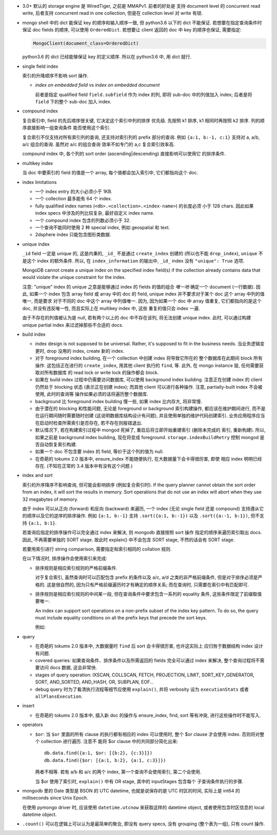 - 3.0+ 默认的 storage engine 是 WiredTiger, 之前是 MMAPv1. 前者的好处是
  支持 document level 的 concurrent read write, 后者支持 concurrent read
  in one collection, 但是在 collection level 对 write 有锁.

- mongo shell 中的 dict 能保证 key 的顺序和输入顺序一致, 但 python3.6 以下的 dict
  不能保证. 若想要在指定查询条件时保证 doc fields 的顺序, 可以使用 ``OrderedDict``.
  若想要让 client 返回的 doc 中 key 的顺序也保证, 需要指定:

  .. code:: python

    MongoClient(document_class=OrderedDict)

  python3.6 的 dict 已经能够保证 key 的定义顺序. 所以在 python3.6 中, 用 dict 就行.

- single field index

  索引的升降顺序不影响 sort 操作.

  * `index on embedded field` vs `index on embedded document`

    前者是指定 qualified field ``field.subfield`` 作为 index 的列, 即将 sub-doc
    中的列值加入 index; 后者是将 ``field`` 下的整个 sub-doc 加入 index.

- compound index

  复合索引中, field 的先后顺序很关键, 它决定这个索引中列的排序
  优先级. 先按照 k1 排序, k1 相同时再按照 k2 排序. 列的顺序直接影响一组查询条件
  能否使用这个索引.

  复合索引不仅支持对所有索引列的查询, 还支持对索引列的 prefix 部分的查询.
  例如 ``{a:1, b:-1, c:1}`` 支持对 a, a/b, a/c 组合的查询. 虽然对 a/c 的组合查询
  效率不如专门的 a,c 复合索引效率高.

  compound index 中, 各个列的 sort order (ascending|descending) 直接影响可以使用它
  的排序条件.

- multikey index

  当 doc 中要索引的 field 的值是一个 array, 每个值都会加入索引中, 它们都指向这个 doc.

- index limitations

  * 一个 index entry 的大小必须小于 1KB.

  * 一个 collection 最多能有 64 个 index.

  * fully qualified index names (``<db>.<collection>.<index-name>``) 的长度必须
    小于 128 chars. 因此如果 index specs 中涉及的列比较复杂, 最好自定义 index name.

  * 一个 compound index 包含的列数必须小于 32.

  * 一个查询不能同时使用 2 种 special index, 例如 geospatial 和 text.

  * 2dsphere index 只能包含图形类数据.

- unique index

  ``_id`` field 一定是 unique 的, 这是内秉的, ``_id_`` 不是通过 ``create_index``
  创建的 (所以也不能 ``drop_index``), ``unique`` 不是这个 index 的额外条件. 所以,
  在 ``index_information`` 的输出中, ``_id_`` index 没有 ``"unique": True`` 选项.

  MongoDB cannot create a unique index on the specified index field(s) if
  the collection already contains data that would violate the unique constraint
  for the index.

  注意: "unique" index 的 unique 之意是能够通过 index 的 fields 的值的组合 *唯一地*
  确定一个 document (一行数据). 因此, 如果一个 index 包含 array field 或 array 中的
  doc 的 field, unique index 并不要求对于某个 doc 这个 array 中列的值唯一, 而是要求
  对于不同的 doc 中这个 array 中列值唯一. 因为, 因为如果一个 doc 中 array 值重复,
  它们都指向的是这个 doc, 并没有违反唯一性, 而且实际上在 multikey index 中, 这些
  重复的值只会 index 一遍.

  由于不存在的列值被认为是 null, 若有两个以上的 doc 中不存在该列, 将无法创建
  unique index. 此时, 可以通过构建 unique partial index 来过滤掉那些不合适的 docs.

- build index

  * index design is not supposed to be universal. Rather, it's supposed to fit
    in the business needs. 当业务逻辑变更时, drop 没用的 index, create 新的 index.

  * 对于 foreground index building, 在一个 collection 中创建 index 将导致它所在的
    整个数据库在此期间 block 所有操作. 这包括正在进行的 ``create_index``, 用其他
    client 执行的 ``find``, 等. 此外, 在 mongo instance 层, 任何需要获取对所有数据库
    的 read lock or write lock 的操作都会 block.

  * 如果在 build index 过程中仍需要访问数据库, 可以使用 background index building.
    注意正在创建 index 的 client 仍然处于 blocking 状态 (表示正在创建 index); 而其他
    client 可以进行各种操作. 注意, partially-built index 不会被使用, 此时的查询等
    操作如果必须的话将遍历整个数据库.

  * background 比 foreground index building 慢一些, 如果 index 比内存大, 将非常慢.

  * 由于潜在的 blocking 和性能问题, 无论是 foreground or background 索引构建操作,
    都应该在维护期间进行, 而不是在运行期间随时需要随时创建 (这说明数据库结构设计有问题),
    并且使用单独的维护代码创建索引. 业务应用程序应当在启动时检查所需索引是否存在,
    若不存在则报错退出.

  * 默认情况下, 若在构建索引过程中 mongod 死掉了, 重启后将立即开始重建索引 (删除未完成的
    索引, 重新构建). 所以, 如果之前是 background index building, 现在将变成 foreground.
    ``storage.indexBuildRetry`` 控制 mongod 是否自动恢复索引构建.

  * 如果一个 doc 不包含要 index 的 field, 等价于这个列的值为 null.

  * 在奇葩的 tokumx 2.0 版本中, ensure_index 不能随便执行, 在大数据量下会卡得很厉害, 即使
    相应 index 明明已经存在. (不知在正常的 3.4 版本中有没有这个问题.)

- index and sort

  索引的升序降序不影响查询, 但可能会影响排序 (例如复合索引时).
  If the query planner cannot obtain the sort order from an index,
  it will sort the results in memory. Sort operations that do not use
  an index will abort when they use 32 megabytes of memory.

  由于 index 可以从正向 (forward) 和反向 (backward) 来遍历, 一个 index (无论
  single field 还是 compound) 支持遵从它的顺序以及它的逆序的排序操作.
  例如 ``{a:1, b:-1}`` 支持 ``.sort({a:1, b:-1})`` 以及 ``.sort({a:-1, b:1})``,
  但不支持 ``{a:1, b:1}``.

  若查询后指定的排序操作可以完全通过 index 来解决, 则 mongodb 直接按照 sort 操作
  指定的顺序来遍历索引取出 docs. 因此, 不再需要单独的 SORT stage. 故此时 explain()
  中不会包含 SORT stage, 不然的话会有 SORT stage.

  若要用索引进行 string comparison, 需要指定和索引相同的 collation 规则.

  在以下情况时, 排序操作会使用索引来完成:

  * 排序规则是相应索引规则的严格前缀条件.

    对于复合索引, 虽然查询时可以匹配包含 prefix 的条件以及 a/c, a/d 之类的非严格前缀条件,
    但是对于排序必须是严格的. 这是很自然的, 因为只有严格前缀遍历时才有确定的顺序关系;
    而在查询时, 只需要在索引中有匹配即可.

  * 排序规则是相应索引规则的中间某一段, 但在查询条件中要求包含一系列的 equality 条件,
    这些条件限定了前缀取值要唯一.

    An index can support sort operations on a non-prefix subset of the index key pattern.
    To do so, the query must include equality conditions on all the prefix keys that
    precede the sort keys.

    例如:

    .. code:: javascript
      db.data.find( { a: 5, b: { $lt: 3} } ).sort( { b: 1 } )

- query

  * 在奇葩的 tokumx 2.0 版本中, 大数据量时 ``find`` 后 sort 会卡得很厉害, 也许这实际上
    应归咎于数据结构 index 设计有问题.

  * covered queries: 如果查询条件、排序条件以及所需返回的 fields 完全可以通过 index
    来解决, 整个查询过程将不需要访问 docs 数据, 这会非常快.

  * stages of query operation:
    IXSCAN, COLLSCAN, FETCH, PROJECTION, LIMIT, SORT_KEY_GENERATOR, SORT,
    AND_SORTED, AND_HASH, OR, SUBPLAN, EOF...

  * debug query 时为了看清执行流程等细节应使用 ``explain()``, 并将 verbosity 设为
    ``executionStats`` 或者 ``allPlansExecution``.

- insert

  * 在奇葩的 tokumx 2.0 版本中, 插入新 doc 的操作与 ensure_index, find, sort 等有冲突,
    进行这些操作时不能写入.

- operators

  * ``$or``: 当 ``$or`` 里面的所有 clause 的执行都有相应的 index 可以使用时,
    整个 $or clause 才会使用 index. 否则将对整个 collection 进行遍历. 注意不
    能将 $or clause 中的共同部分简化出来::

      db.data.find({a:1, $or: [{b:2}, {c:3}]})
      db.data.find({$or: [{a:1, b:2}, {a:1, c:3}]})

    两者不相等. 若有 a/b 和 a/c 的两个 index, 第一个查询不会使用索引, 第二个会使用.

    当 $or 使用了索引时, ``explain()`` 中有 OR stage, 其中的 inputStages 包含每个
    子查询条件执行的步骤.

- mongodb 里的 Date 类型是 BSON 的 UTC datetime, 也就是说保存的是 UTC 时区的时间,
  实际上是 int64 的 milliseconds since Unix Epoch.
  
  在使用 pymongo driver 时, 应该使用 ``datetime.utcnow`` 来获取这样的 datetime object,
  或者使用包含时区信息的 local datetime object.

- ``.count()`` 可以在逻辑上可以认为是最简单的聚合, 即没有 query specs, 没有 grouping
  (整个表为一组), 只有 count 操作.
